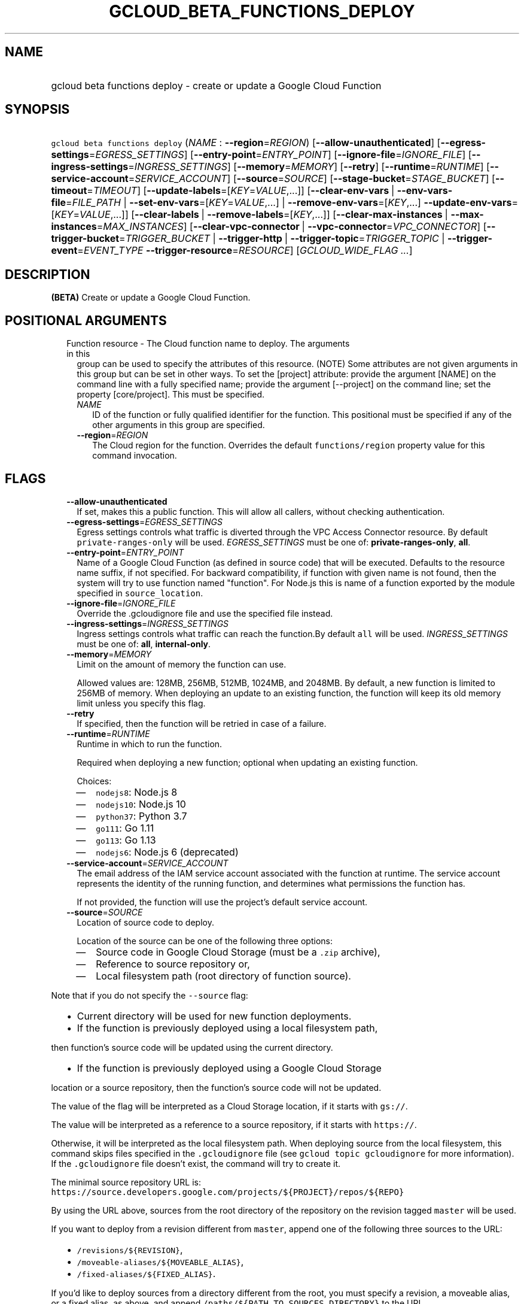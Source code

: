 
.TH "GCLOUD_BETA_FUNCTIONS_DEPLOY" 1



.SH "NAME"
.HP
gcloud beta functions deploy \- create or update a Google Cloud Function



.SH "SYNOPSIS"
.HP
\f5gcloud beta functions deploy\fR (\fINAME\fR\ :\ \fB\-\-region\fR=\fIREGION\fR) [\fB\-\-allow\-unauthenticated\fR] [\fB\-\-egress\-settings\fR=\fIEGRESS_SETTINGS\fR] [\fB\-\-entry\-point\fR=\fIENTRY_POINT\fR] [\fB\-\-ignore\-file\fR=\fIIGNORE_FILE\fR] [\fB\-\-ingress\-settings\fR=\fIINGRESS_SETTINGS\fR] [\fB\-\-memory\fR=\fIMEMORY\fR] [\fB\-\-retry\fR] [\fB\-\-runtime\fR=\fIRUNTIME\fR] [\fB\-\-service\-account\fR=\fISERVICE_ACCOUNT\fR] [\fB\-\-source\fR=\fISOURCE\fR] [\fB\-\-stage\-bucket\fR=\fISTAGE_BUCKET\fR] [\fB\-\-timeout\fR=\fITIMEOUT\fR] [\fB\-\-update\-labels\fR=[\fIKEY\fR=\fIVALUE\fR,...]] [\fB\-\-clear\-env\-vars\fR\ |\ \fB\-\-env\-vars\-file\fR=\fIFILE_PATH\fR\ |\ \fB\-\-set\-env\-vars\fR=[\fIKEY\fR=\fIVALUE\fR,...]\ |\ \fB\-\-remove\-env\-vars\fR=[\fIKEY\fR,...]\ \fB\-\-update\-env\-vars\fR=[\fIKEY\fR=\fIVALUE\fR,...]] [\fB\-\-clear\-labels\fR\ |\ \fB\-\-remove\-labels\fR=[\fIKEY\fR,...]] [\fB\-\-clear\-max\-instances\fR\ |\ \fB\-\-max\-instances\fR=\fIMAX_INSTANCES\fR] [\fB\-\-clear\-vpc\-connector\fR\ |\ \fB\-\-vpc\-connector\fR=\fIVPC_CONNECTOR\fR] [\fB\-\-trigger\-bucket\fR=\fITRIGGER_BUCKET\fR\ |\ \fB\-\-trigger\-http\fR\ |\ \fB\-\-trigger\-topic\fR=\fITRIGGER_TOPIC\fR\ |\ \fB\-\-trigger\-event\fR=\fIEVENT_TYPE\fR\ \fB\-\-trigger\-resource\fR=\fIRESOURCE\fR] [\fIGCLOUD_WIDE_FLAG\ ...\fR]



.SH "DESCRIPTION"

\fB(BETA)\fR Create or update a Google Cloud Function.



.SH "POSITIONAL ARGUMENTS"

.RS 2m
.TP 2m

Function resource \- The Cloud function name to deploy. The arguments in this
group can be used to specify the attributes of this resource. (NOTE) Some
attributes are not given arguments in this group but can be set in other ways.
To set the [project] attribute: provide the argument [NAME] on the command line
with a fully specified name; provide the argument [\-\-project] on the command
line; set the property [core/project]. This must be specified.

.RS 2m
.TP 2m
\fINAME\fR
ID of the function or fully qualified identifier for the function. This
positional must be specified if any of the other arguments in this group are
specified.

.TP 2m
\fB\-\-region\fR=\fIREGION\fR
The Cloud region for the function. Overrides the default \f5functions/region\fR
property value for this command invocation.


.RE
.RE
.sp

.SH "FLAGS"

.RS 2m
.TP 2m
\fB\-\-allow\-unauthenticated\fR
If set, makes this a public function. This will allow all callers, without
checking authentication.

.TP 2m
\fB\-\-egress\-settings\fR=\fIEGRESS_SETTINGS\fR
Egress settings controls what traffic is diverted through the VPC Access
Connector resource. By default \f5private\-ranges\-only\fR will be used.
\fIEGRESS_SETTINGS\fR must be one of: \fBprivate\-ranges\-only\fR, \fBall\fR.

.TP 2m
\fB\-\-entry\-point\fR=\fIENTRY_POINT\fR
Name of a Google Cloud Function (as defined in source code) that will be
executed. Defaults to the resource name suffix, if not specified. For backward
compatibility, if function with given name is not found, then the system will
try to use function named "function". For Node.js this is name of a function
exported by the module specified in \f5source_location\fR.

.TP 2m
\fB\-\-ignore\-file\fR=\fIIGNORE_FILE\fR
Override the .gcloudignore file and use the specified file instead.

.TP 2m
\fB\-\-ingress\-settings\fR=\fIINGRESS_SETTINGS\fR
Ingress settings controls what traffic can reach the function.By default
\f5all\fR will be used. \fIINGRESS_SETTINGS\fR must be one of: \fBall\fR,
\fBinternal\-only\fR.

.TP 2m
\fB\-\-memory\fR=\fIMEMORY\fR
Limit on the amount of memory the function can use.

Allowed values are: 128MB, 256MB, 512MB, 1024MB, and 2048MB. By default, a new
function is limited to 256MB of memory. When deploying an update to an existing
function, the function will keep its old memory limit unless you specify this
flag.

.TP 2m
\fB\-\-retry\fR
If specified, then the function will be retried in case of a failure.

.TP 2m
\fB\-\-runtime\fR=\fIRUNTIME\fR
Runtime in which to run the function.

Required when deploying a new function; optional when updating an existing
function.

Choices:

.RS 2m
.IP "\(em" 2m
\f5nodejs8\fR: Node.js 8
.IP "\(em" 2m
\f5nodejs10\fR: Node.js 10
.IP "\(em" 2m
\f5python37\fR: Python 3.7
.IP "\(em" 2m
\f5go111\fR: Go 1.11
.IP "\(em" 2m
\f5go113\fR: Go 1.13
.IP "\(em" 2m
\f5nodejs6\fR: Node.js 6 (deprecated)
.RE
.RE
.sp

.RS 2m
.TP 2m
\fB\-\-service\-account\fR=\fISERVICE_ACCOUNT\fR
The email address of the IAM service account associated with the function at
runtime. The service account represents the identity of the running function,
and determines what permissions the function has.

If not provided, the function will use the project's default service account.

.TP 2m
\fB\-\-source\fR=\fISOURCE\fR
Location of source code to deploy.

Location of the source can be one of the following three options:

.RS 2m
.IP "\(em" 2m
Source code in Google Cloud Storage (must be a \f5.zip\fR archive),
.IP "\(em" 2m
Reference to source repository or,
.IP "\(em" 2m
Local filesystem path (root directory of function source).

.RE
.RE
.sp
Note that if you do not specify the \f5\-\-source\fR flag:

.RS 2m
.IP "\(bu" 2m
Current directory will be used for new function deployments.
.IP "\(bu" 2m
If the function is previously deployed using a local filesystem path,
.RE
.sp
then function's source code will be updated using the current directory.
.RS 2m
.IP "\(bu" 2m
If the function is previously deployed using a Google Cloud Storage
.RE
.sp
location or a source repository, then the function's source code will not be
updated.

The value of the flag will be interpreted as a Cloud Storage location, if it
starts with \f5gs://\fR.

The value will be interpreted as a reference to a source repository, if it
starts with \f5https://\fR.

Otherwise, it will be interpreted as the local filesystem path. When deploying
source from the local filesystem, this command skips files specified in the
\f5.gcloudignore\fR file (see \f5gcloud topic gcloudignore\fR for more
information). If the \f5.gcloudignore\fR file doesn't exist, the command will
try to create it.

The minimal source repository URL is:
\f5https://source.developers.google.com/projects/${PROJECT}/repos/${REPO}\fR

By using the URL above, sources from the root directory of the repository on the
revision tagged \f5master\fR will be used.

If you want to deploy from a revision different from \f5master\fR, append one of
the following three sources to the URL:

.RS 2m
.IP "\(bu" 2m
\f5/revisions/${REVISION}\fR,
.IP "\(bu" 2m
\f5/moveable\-aliases/${MOVEABLE_ALIAS}\fR,
.IP "\(bu" 2m
\f5/fixed\-aliases/${FIXED_ALIAS}\fR.

.RE
.sp
If you'd like to deploy sources from a directory different from the root, you
must specify a revision, a moveable alias, or a fixed alias, as above, and
append \f5/paths/${PATH_TO_SOURCES_DIRECTORY}\fR to the URL.

Overall, the URL should match the following regular expression:

.RS 2m
^https://source\e.developers\e.google\e.com/projects/
(?<accountId>[^/]+)/repos/(?<repoName>[^/]+)
(((/revisions/(?<commit>[^/]+))|(/moveable\-aliases/(?<branch>[^/]+))|
(/fixed\-aliases/(?<tag>[^/]+)))(/paths/(?<path>.*))?)?$
.RE

An example of a validly formatted source repository URL is:

.RS 2m
https://source.developers.google.com/projects/123456789/repos/testrepo/
moveable\-aliases/alternate\-branch/paths/path\-to=source
.RE


.RS 2m
.TP 2m
\fB\-\-stage\-bucket\fR=\fISTAGE_BUCKET\fR
When deploying a function from a local directory, this flag's value is the name
of the Google Cloud Storage bucket in which source code will be stored. Note
that if you set the \f5\-\-stage\-bucket\fR flag when deploying a function, you
will need to specify \f5\-\-source\fR or \f5\-\-stage\-bucket\fR in subsequent
deployments to update your source code. To use this flag successfully, the
account in use must have permissions to write to this bucket. For help granting
access, refer to this guide:
https://cloud.google.com/storage/docs/access\-control/

.TP 2m
\fB\-\-timeout\fR=\fITIMEOUT\fR
The function execution timeout, e.g. 30s for 30 seconds. Defaults to original
value for existing function or 60 seconds for new functions. Cannot be more than
540s. See $ gcloud topic datetimes for information on duration formats.

.TP 2m
\fB\-\-update\-labels\fR=[\fIKEY\fR=\fIVALUE\fR,...]
List of label KEY=VALUE pairs to update. If a label exists its value is
modified, otherwise a new label is created.

Keys must start with a lowercase character and contain only hyphens (\f5\-\fR),
underscores (\f5_\fR), lowercase characters, and numbers. Values must contain
only hyphens (\f5\-\fR), underscores (\f5_\fR), lowercase characters, and
numbers.

Label keys starting with \f5deployment\fR are reserved for use by deployment
tools and cannot be specified manually.

.TP 2m

At most one of these may be specified:

.RS 2m
.TP 2m
\fB\-\-clear\-env\-vars\fR
Remove all environment variables.

.TP 2m
\fB\-\-env\-vars\-file\fR=\fIFILE_PATH\fR
Path to a local YAML file with definitions for all environment variables. All
existing environment variables will be removed before the new environment
variables are added.

.TP 2m
\fB\-\-set\-env\-vars\fR=[\fIKEY\fR=\fIVALUE\fR,...]
List of key\-value pairs to set as environment variables. All existing
environment variables will be removed first.

.TP 2m

Only \-\-update\-env\-vars and \-\-remove\-env\-vars can be used together. If
both are specified, \-\-remove\-env\-vars will be applied first.

.RS 2m
.TP 2m
\fB\-\-remove\-env\-vars\fR=[\fIKEY\fR,...]
List of environment variables to be removed.

.TP 2m
\fB\-\-update\-env\-vars\fR=[\fIKEY\fR=\fIVALUE\fR,...]
List of key\-value pairs to set as environment variables.

.RE
.RE
.sp
.TP 2m

At most one of these may be specified:

.RS 2m
.TP 2m
\fB\-\-clear\-labels\fR
Remove all labels. If \f5\-\-update\-labels\fR is also specified then
\f5\-\-clear\-labels\fR is applied first.

For example, to remove all labels:

.RS 2m
$ gcloud beta functions deploy \-\-clear\-labels
.RE

To set the labels to exactly "foo" and "baz":

.RS 2m
$ gcloud beta functions deploy \-\-clear\-labels \e
  \-\-update\-labels foo=bar,baz=qux
.RE

.TP 2m
\fB\-\-remove\-labels\fR=[\fIKEY\fR,...]
List of label keys to remove. If a label does not exist it is silently ignored.
If \f5\-\-update\-labels\fR is also specified then \f5\-\-remove\-labels\fR is
applied first.Label keys starting with \f5deployment\fR are reserved for use by
deployment tools and cannot be specified manually.

.RE
.sp
.TP 2m

At most one of these may be specified:

.RS 2m
.TP 2m
\fB\-\-clear\-max\-instances\fR
Clears the maximum instances setting for the function.

.TP 2m
\fB\-\-max\-instances\fR=\fIMAX_INSTANCES\fR
Sets the maximum number of instances for the function. A function execution that
would exceed max\-instances times out.

.RE
.sp
.TP 2m

At most one of these may be specified:

.RS 2m
.TP 2m
\fB\-\-clear\-vpc\-connector\fR
Clears the VPC connector field.

.TP 2m
\fB\-\-vpc\-connector\fR=\fIVPC_CONNECTOR\fR
The VPC Access connector that the function can connect to. It can be either the
fully\-qualified URI, or the short name of the VPC Access connector resource. If
the short name is used, the connector must belong to the same project. The
format of this field is either
\f5projects/${PROJECT}/locations/${LOCATION}/connectors/${CONNECTOR}\fR or
\f5${CONNECTOR}\fR, where \f5${CONNECTOR}\fR is the short name of the VPC Access
connector.

.RE
.sp
.TP 2m

If you don't specify a trigger when deploying an update to an existing function
it will keep its current trigger. You must specify \f5\-\-trigger\-topic\fR,
\f5\-\-trigger\-bucket\fR, \f5\-\-trigger\-http\fR or (\f5\-\-trigger\-event\fR
AND \f5\-\-trigger\-resource\fR) when deploying a new function. At most one of
these may be specified:

.RS 2m
.TP 2m
\fB\-\-trigger\-bucket\fR=\fITRIGGER_BUCKET\fR
Google Cloud Storage bucket name. Every change in files in this bucket will
trigger function execution.

.TP 2m
\fB\-\-trigger\-http\fR
Function will be assigned an endpoint, which you can view by using the
\f5describe\fR command. Any HTTP request (of a supported type) to the endpoint
will trigger function execution. Supported HTTP request types are: POST, PUT,
GET, DELETE, and OPTIONS.

.TP 2m
\fB\-\-trigger\-topic\fR=\fITRIGGER_TOPIC\fR
Name of Pub/Sub topic. Every message published in this topic will trigger
function execution with message contents passed as input data.

.TP 2m
\fB\-\-trigger\-event\fR=\fIEVENT_TYPE\fR
Specifies which action should trigger the function. For a list of acceptable
values, call \f5gcloud functions event\-types list\fR.

.TP 2m
\fB\-\-trigger\-resource\fR=\fIRESOURCE\fR
Specifies which resource from \f5\-\-trigger\-event\fR is being observed. E.g.
if \f5\-\-trigger\-event\fR is
\f5providers/cloud.storage/eventTypes/object.change\fR,
\f5\-\-trigger\-resource\fR must be a bucket name. For a list of expected
resources, call \f5gcloud functions event\-types list\fR.


.RE
.RE
.sp

.SH "GCLOUD WIDE FLAGS"

These flags are available to all commands: \-\-account, \-\-billing\-project,
\-\-configuration, \-\-flags\-file, \-\-flatten, \-\-format, \-\-help,
\-\-impersonate\-service\-account, \-\-log\-http, \-\-project, \-\-quiet,
\-\-trace\-token, \-\-user\-output\-enabled, \-\-verbosity.

Run \fB$ gcloud help\fR for details.



.SH "NOTES"

This command is currently in BETA and may change without notice. These variants
are also available:

.RS 2m
$ gcloud functions deploy
$ gcloud alpha functions deploy
.RE

